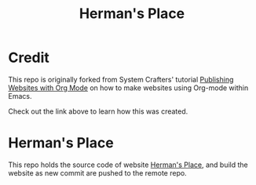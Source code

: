 #+title: Herman's Place
* Credit
This repo is originally forked from System Crafters' tutorial [[https://systemcrafters.net/publishing-websites-with-org-mode/][Publishing Websites with Org Mode]]  on how to make websites using Org-mode within Emacs.

Check out the link above to learn how this was created. 
* Herman's Place
This repo holds the source code of website [[https://hermanhel.github.io][Herman's Place]], and build the website as new commit are pushed to the remote repo.
